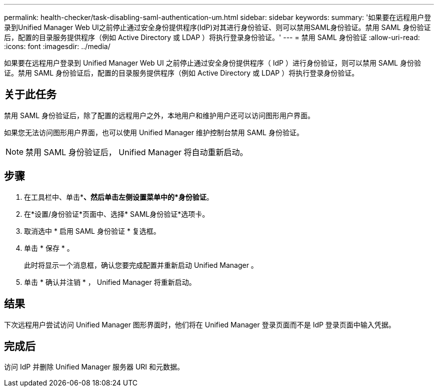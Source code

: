 ---
permalink: health-checker/task-disabling-saml-authentication-um.html 
sidebar: sidebar 
keywords:  
summary: '如果要在远程用户登录到Unified Manager Web UI之前停止通过安全身份提供程序(IdP)对其进行身份验证、则可以禁用SAML身份验证。禁用 SAML 身份验证后，配置的目录服务提供程序（例如 Active Directory 或 LDAP ）将执行登录身份验证。' 
---
= 禁用 SAML 身份验证
:allow-uri-read: 
:icons: font
:imagesdir: ../media/


[role="lead"]
如果要在远程用户登录到 Unified Manager Web UI 之前停止通过安全身份提供程序（ IdP ）进行身份验证，则可以禁用 SAML 身份验证。禁用 SAML 身份验证后，配置的目录服务提供程序（例如 Active Directory 或 LDAP ）将执行登录身份验证。



== 关于此任务

禁用 SAML 身份验证后，除了配置的远程用户之外，本地用户和维护用户还可以访问图形用户界面。

如果您无法访问图形用户界面，也可以使用 Unified Manager 维护控制台禁用 SAML 身份验证。

[NOTE]
====
禁用 SAML 身份验证后， Unified Manager 将自动重新启动。

====


== 步骤

. 在工具栏中、单击*image:../media/clusterpage-settings-icon.gif[""]*、然后单击左侧设置菜单中的*身份验证*。
. 在*设置/身份验证*页面中、选择* SAML身份验证*选项卡。
. 取消选中 * 启用 SAML 身份验证 * 复选框。
. 单击 * 保存 * 。
+
此时将显示一个消息框，确认您要完成配置并重新启动 Unified Manager 。

. 单击 * 确认并注销 * ， Unified Manager 将重新启动。




== 结果

下次远程用户尝试访问 Unified Manager 图形界面时，他们将在 Unified Manager 登录页面而不是 IdP 登录页面中输入凭据。



== 完成后

访问 IdP 并删除 Unified Manager 服务器 URI 和元数据。
